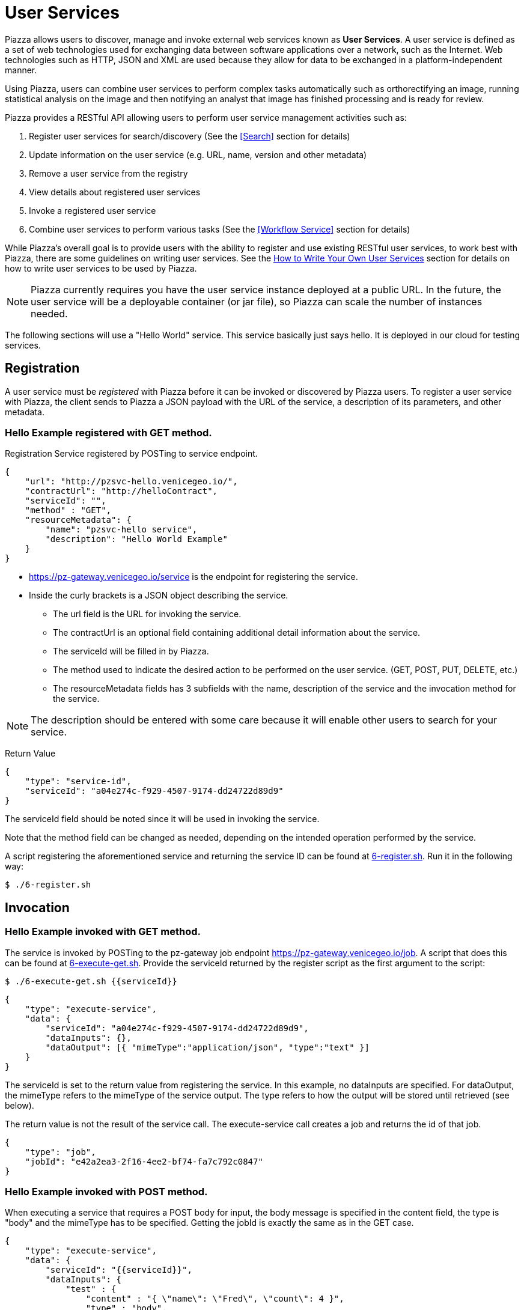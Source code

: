 # User Services

Piazza allows users to discover, manage and invoke external web services known as *User Services*. A user service is defined as a set of web technologies used for exchanging data between software applications over a network, such as the Internet. Web technologies such as HTTP, JSON and XML are used because they allow for data to be exchanged in a platform-independent manner.

Using Piazza, users can combine user services to perform complex tasks automatically such as orthorectifying an image, running statistical analysis on the image and then notifying an analyst that image has finished processing and is ready for review.

Piazza provides a RESTful API allowing users to perform user service management activities such as:

. Register user services for search/discovery (See the <<Search>> section for details)
. Update information on the user service (e.g. URL, name, version and other metadata)
. Remove a user service from the registry
. View details about registered user services
. Invoke a registered user service
. Combine user services to perform various tasks (See the <<Workflow Service>> section for details)

While Piazza’s overall goal is to provide users with the ability to register and use existing RESTful user services, to work best with Piazza, there are some guidelines on writing user services. See the <<How to Write Your Own User Services>> section for details on how to write user services to be used by Piazza.

NOTE: Piazza currently requires you have the user service instance deployed at a public URL. In the future, the user service will be a deployable container (or jar file), so Piazza can scale the number of instances needed.

The following sections will use a "Hello World" service. This service basically just says hello. It is deployed in our cloud for testing services.


## Registration

A user service must be _registered_ with Piazza before it can be invoked or discovered by Piazza users. To register a user service with Piazza, the client sends to Piazza a JSON payload with the URL of the service, a description of its parameters, and other metadata.


### Hello Example registered with GET method.

Registration Service registered by POSTing to service endpoint.

[source,json]
----
{
    "url": "http://pzsvc-hello.venicegeo.io/",
    "contractUrl": "http://helloContract",
    "serviceId": "",
    "method" : "GET",
    "resourceMetadata": {
        "name": "pzsvc-hello service",
        "description": "Hello World Example"
    }
}
----

* https://pz-gateway.venicegeo.io/service is the endpoint for registering the service.
* Inside the curly brackets is a JSON object describing the service.

** The url field is the URL for invoking the service.
** The contractUrl is an optional field containing additional detail information about the service.
** The serviceId will be filled in by Piazza.
** The method used to indicate the desired action to be performed on the user service. (GET, POST, PUT, DELETE, etc.)
** The resourceMetadata fields has 3 subfields with the name, description of the service and the invocation method for the service.

NOTE: The description should be entered with some care because it will enable other users to search for your service.


Return Value
[source,json]
----
{
    "type": "service-id",
    "serviceId": "a04e274c-f929-4507-9174-dd24722d89d9"
}
----
The serviceId field should be noted since it will be used in invoking the service.

Note that the method field can be changed as needed, depending on the intended operation performed by the service.

A script registering the aforementioned service and returning the service ID can be found at link:scripts/6-register.sh[6-register.sh]. Run it in the following way:

[source,bash]
$ ./6-register.sh


## Invocation

### Hello Example invoked with GET method.

The service is invoked by POSTing to the pz-gateway job endpoint https://pz-gateway.venicegeo.io/job. A script that does this can be found at link:scripts/6-execute-get.sh[6-execute-get.sh]. Provide the serviceId returned by the register script as the first argument to the script:

[source,bash]
$ ./6-execute-get.sh {{serviceId}}

[source,json]
----
{
    "type": "execute-service",
    "data": {
        "serviceId": "a04e274c-f929-4507-9174-dd24722d89d9",
        "dataInputs": {},
        "dataOutput": [{ "mimeType":"application/json", "type":"text" }]
    }
}
----

The serviceId is set to the return value from registering the service. In this example, no dataInputs are specified. For dataOutput, the mimeType refers to the mimeType of the service output. The type refers to how the output will be stored until retrieved (see below).

The return value is not the result of the service call. The execute-service call creates a job and returns the id of that job.

[source,json]
----
{
    "type": "job",
    "jobId": "e42a2ea3-2f16-4ee2-bf74-fa7c792c0847"
}
----

### Hello Example invoked with POST method.

When executing a service that requires a POST body for input, the body message is specified in the content field, the type is "body" and the mimeType has to be specified. Getting the jobId is exactly the same as in the GET case.

[source,json]
----
{
    "type": "execute-service",
    "data": {
        "serviceId": "{{serviceId}}",
        "dataInputs": {
            "test" : {
                "content" : "{ \"name\": \"Fred\", \"count\": 4 }",
                "type" : "body",
                "mimeType" : "application/json"
            }
        },
        "dataOutput": [{ "mimeType":"application/json", "type":"text" }]
    }
}
----


## Getting Status and Results

The status is returned by sending a GET message to https://pz-gateway.venicegeo.io/job/{{jobId}} where jobId is the id returned when executing the service. On success the resulting status is

[source,json]
----
{
    "type": "status",
    "jobId": "e42a2ea3-2f16-4ee2-bf74-fa7c792c0847",
    "result": {
        "type": "data",
        "dataId": "b92e7cc5-310e-4a72-a4ab-21661b58d601"
    },
    "status": "Success",
    "jobType": "execute-service",
    "submittedBy": "UNAUTHENTICATED",
    "progress": {}
}
----

A script that checks the status of the job can be found at link:scripts/job-info.sh[job-info.sh]. The script takes the jobId returned from the 6-execute-get.sh script as it's only argument:

[source,bash]
$ ./job-info.sh {{jobId}}

Finally, the actual result is returned by sending a GET message to https://pz-gateway.venicegeo.io/data/{{dataId}} where the dataId is from the result.dataId field of the returned status. In this case the result is text.

[source,json]
----
{
  "type": "data",
  "data": {
    "dataId": "b92e7cc5-310e-4a72-a4ab-21661b58d601",
    "dataType": {
      "type": "text",
      "content": "Hi. I'm pzsvc-hello."
    }
  }
}
----

Run the link:scripts/file-info.sh[file-info.sh] script to check the result of the previous job. This script also takes a single argument: the dataId returned by the previous script:

[source,bash]
$ ./file-info.sh {{dataId}}


## Other Examples

For more examples on how to register and execute your service, see the Piazza Developer’s Guide http://pz-docs.int.geointservices.io/devguide/index.html[Piazza Developers Guide].


## How to Write Your Own User Services

**User Services** are external web services that Piazza users write to be discovered and used by other Piazza users.  For example, suppose a developer has created an algorithm that does processing of point cloud data and wants to share it with others to use.  He or she would create a user service and then register it with Piazza so that others may use it.  Once a user service is registered with Piazza, other Piazza users will be able to discover and invoke it to support the workflow in the applications that need it.

If a registered user service has additional security and access requirements (e.g. client certificate required, pre-authorization to use, etc.), users should contact the user service provider to negotiate access for use.

The contact information for each user service is located in the resourceMetadata section of the service payload.

[source,json]
----
{
  "serviceId" : "f406b427-7ba0-4c9c-a780-b834464072f7",
  "url" : "https://pz-svcs-prevgen.stage.geointservices.io/crop",
  "method" : "POST",
  "resourceMetadata" : {
    "name" : "pz-svcs-prevgen",
    "description" : "Service that takes payload containing S3 location and bounding box for some raster file, downloads, crops and uploads the crop back up to s3.",
    "contact" : "Agent Smith 703-555-1212 agentsmith@thematrix.com"
  }
}
----

### Designing Your User Service

When you write your own service, services should be written as a RESTful web service. REST (Representational State Transfer) is an architectural concept for creating client/server networked applications.  Clients and servers exchange data using a stateless communication protocol such as HTTP (Hypertext Transfer Protocol).

#### Establishing an API

To establish an API for exchanging data to and from your user service, consider using the JSON standard because data payloads are smaller, are easy to read and work with programmatically (e.g. using JavaScript).

XML (Extensible Markup Language) is also used to exchange data with RESTful web services.  With XML, data is very structured and is stored in a markup language that is readable.  As a result of the formatting, XML payloads are much larger than JSON payloads.  With this approach, calling RESTful web services is typically done by sending in URL parameters to the service with responses from the service in an XML format.   When using XML, a well documented schema should be used to validate and to describe the responses that may be sent from your service.

For guidance on best practices when creating the RESTful API to your web service, see the https://github.com/18F/api-standard[18F API standard] for details.

#### Output From Your User Service

Piazza supports a number of output formats generated from user services registered within Piazza.  User services should generate a Piazza **DataResource** JSON payload as output conforming to defined Piazza Data Types defined within Piazza.  For example, if the user service generates plain text as an output format, the JSON payload that should be returned from the user service should be a **DataResource** with a **TextDataType**.

Piazza does not store data such as raster images, large geojson payloads, etc. so Piazza users should leverage the Piazza DataResource payloads to indicate where output data is stored after it is generated from the user service.

For example, if a user service generates a raster image, the output from service would be in a JSON payload format similar to the JSON payload below:

[source,json]
----

{
    "dataType": {
        "type": "raster",
        "location": {
            "type": "s3",
            "bucketName": "pz-svcs-prevgen-output",
            "fileName": "478788dc-ac85-4a85-a75c-cbb352620667-NASA-GDEM-10km-colorized.tif",
            "domainName": "s3.amazonaws.com"
        },
        "mimeType": "image/tiff"
    },
    "metadata": {
        "name": "External Crop Raster Service",
        "id": "478788dc-ac85-4a85-a75c-cbb352620667-NASA-GDEM-10km-colorized.tif",
        "description": "Service that takes payload containing s3 location and bounding box for some raster file, downloads, crops and uploads the crop back up to s3.",
        "url": "http://host:8086/crop",
        "method": "POST"
    }
}

----

This output format is a DataResource payload that indicates the location of a cropped raster image Amazon Web Service (AWS) Simple Storage Service (s3) directory.   Metadata about the user service that generated the image along with other data is indicated in the metadata section of the payload.  The mimeType indicates the type of raster image that was generated.

When generating a DataResource payload, type and mimeType are required for all DataTypes.  Additional fields are required depending on the type of data that is generated from the user service.

For details no the DataResource payload and the available DataTypes, see the http://pz-swagger.int.geointservices.io/#!/Data/getMetadataUsingGET[Piazza Data API] for details.

#### What to do About Existing Services

If you have an existing service, consider following the https://github.com/18F/api-standard[18F API standard] for guidance on best practices.  For existing services that are not RESTful consider wrapping these services with a REST representation.  For example the first generation of web services included heavy weight approaches such as SOAP (Simple Object Access Protocol) where messages were transmitted using XML over HTTP.  For services such as these, if converting the service to a REST representation is not possible, then consider wrapping these services.

### Your User Service in Piazza

image::images/sc-architecture.png[title=“Service Controller in Piazza“]

#### Registering Your User Service

When registering your service, provide enough metadata about your service so it can be searched and discovered using Piazza’s search capability.
When registering a service, the following fields are required:
    1. url
    2. method

For a description of the fields and the resourceMetadata associated with these fields, see http://pz-swagger.venicegeo.io/#!/Service/registerServiceUsingPOST[Piazza Swagger API] for details.

## Future User Service Work

Future enhancements to User Services may include monitoring user service activity and status.  Callbacks incorporated into Piazza may be called by user services to provide a "heartbeat" for long running user services along with status of the user service.
